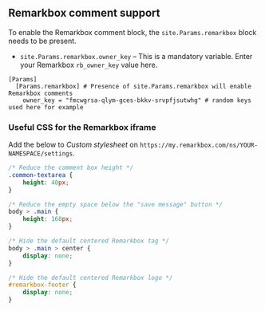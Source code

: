 ** Remarkbox comment support
:PROPERTIES:
:CUSTOM_ID: remarkbox-comment-support
:END:
To enable the Remarkbox comment block, the =site.Params.remarkbox= block needs
to be present.

- =site.Params.remarkbox.owner_key= -- This is a mandatory variable. Enter your
  Remarkbox =rb_owner_key= value here.
#+begin_example
[Params]
  [Params.remarkbox] # Presence of site.Params.remarkbox will enable Remarkbox comments
    owner_key = "fmcwgrsa-qlym-gces-bkkv-srvpfjsutwhg" # random keys used here for example
#+end_example
*** Useful CSS for the Remarkbox iframe
Add the below to /Custom stylesheet/ on =https://my.remarkbox.com/ns/YOUR-NAMESPACE/settings=.
#+begin_src css
/* Reduce the comment box height */
.common-textarea {
    height: 40px;
}

/* Reduce the empty space below the "save message" button */
body > .main {
    height: 160px;
}

/* Hide the default centered Remarkbox tag */
body > .main > center {
    display: none;
}

/* Hide the default centered Remarkbox logo */
#remarkbox-footer {
    display: none;
}
#+end_src
